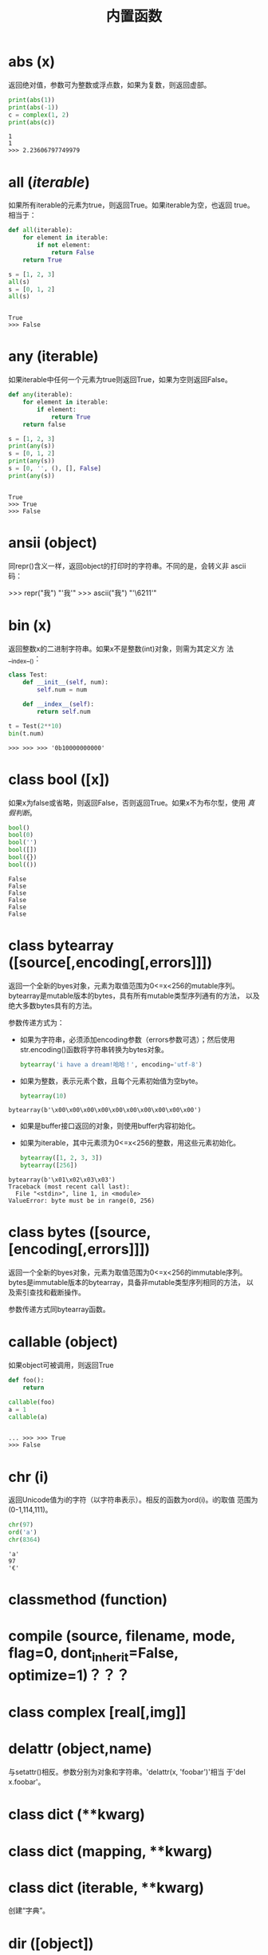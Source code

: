 #+TITLE: 内置函数

* *abs* (x)
  返回绝对值，参数可为整数或浮点数，如果为复数，则返回虚部。

  #+BEGIN_SRC python
    print(abs(1))
    print(abs(-1))
    c = complex(1, 2)
    print(abs(c))
  #+END_SRC

  #+RESULTS:
  : 1
  : 1
  : >>> 2.23606797749979

* *all* (/iterable/)
  如果所有iterable的元素为true，则返回True。如果iterable为空，也返回
  true。相当于：

  #+BEGIN_SRC python
    def all(iterable):
        for element in iterable:
            if not element:
                return False
        return True
  #+END_SRC

  #+BEGIN_SRC python
    s = [1, 2, 3]
    all(s)
    s = [0, 1, 2]
    all(s)
  #+END_SRC

  #+RESULTS:
  :
  : True
  : >>> False

* *any* (iterable)
  如果iterable中任何一个元素为true则返回True，如果为空则返回False。

  #+BEGIN_SRC python
    def any(iterable):
        for element in iterable:
            if element:
                return True
        return false
  #+END_SRC

  #+BEGIN_SRC python
    s = [1, 2, 3]
    print(any(s))
    s = [0, 1, 2]
    print(any(s))
    s = [0, '', (), [], False]
    print(any(s))

  #+END_SRC

  #+RESULTS:
  :
  : True
  : >>> True
  : >>> False

* *ansii* (object)
   同repr()含义一样，返回object的打印时的字符串。不同的是，会转义非
   ascii码：

   #+BEGIN_EXAMPLE python
    >>> repr("我")
    "'我'"
    >>> ascii("我")
    "'\\u6211'"
   #+END_EXAMPLE

* *bin* (x)
  返回整数x的二进制字符串。如果x不是整数(int)对象，则需为其定义方
  法__index__()：

  #+BEGIN_SRC python
    class Test:
        def __init__(self, num):
            self.num = num

        def __index__(self):
            return self.num

    t = Test(2**10)
    bin(t.num)

  #+END_SRC

  #+RESULTS:
  #+begin_example
    >>> >>> >>> '0b10000000000'
  #+end_example

* class *bool* ([x])
  如果x为false或省略，则返回False，否则返回True。如果x不为布尔型，使用
  [[真假判断]]。

  #+BEGIN_SRC python
     bool()
     bool(0)
     bool('')
     bool([])
     bool({})
     bool(())
  #+END_SRC

  #+RESULTS:
  : False
  : False
  : False
  : False
  : False
  : False

* class *bytearray* ([source[,encoding[,errors]]])
  返回一个全新的byes对象，元素为取值范围为0<=x<256的mutable序列。
  bytearray是mutable版本的bytes，具有所有mutable类型序列通有的方法，
  以及绝大多数bytes具有的方法。

  参数传递方式为：

   - 如果为字符串，必须添加encoding参数（errors参数可选）；然后使用
     str.encoding()函数将字符串转换为bytes对象。

	 #+BEGIN_SRC python
       bytearray('i have a dream!哈哈！', encoding='utf-8')
	 #+END_SRC

   - 如果为整数，表示元素个数，且每个元素初始值为空byte。

	 #+BEGIN_SRC python
       bytearray(10)
	 #+END_SRC

   #+RESULTS:
  : bytearray(b'\x00\x00\x00\x00\x00\x00\x00\x00\x00\x00')

   - 如果是buffer接口返回的对象，则使用buffer内容初始化。
   - 如果为iterable，其中元素须为0<=x<256的整数，用这些元素初始化。

	 #+BEGIN_SRC python
       bytearray([1, 2, 3, 3])
       bytearray([256])
	 #+END_SRC

   #+RESULTS:
  : bytearray(b'\x01\x02\x03\x03')
  : Traceback (most recent call last):
  :   File "<stdin>", line 1, in <module>
  : ValueError: byte must be in range(0, 256)

* class *bytes* ([source,[encoding[,errors]]])
   返回一个全新的byes对象，元素为取值范围为0<=x<256的immutable序列。
   bytes是immutable版本的bytearray，具备非mutable类型序列相同的方法，
   以及索引查找和截断操作。

   参数传递方式同bytearray函数。
* *callable* (object)

  如果object可被调用，则返回True

  #+BEGIN_SRC python
     def foo():
         return

     callable(foo)
     a = 1
     callable(a)

  #+END_SRC

  #+RESULTS:
  :
  : ... >>> >>> True
  : >>> False

* *chr* (i)
  返回Unicode值为i的字符（以字符串表示）。相反的函数为ord(i)。i的取值
  范围为(0-1,114,111)。

  #+BEGIN_SRC python
    chr(97)
    ord('a')
    chr(8364)
  #+END_SRC

  #+RESULTS:
  : 'a'
  : 97
  : '€'

* *classmethod*  (function)
* *compile* (source, filename, mode, flag=0, dont_inherit=False, optimize=1)？？？
* class *complex* [real[,img]]

* *delattr* (object,name)
   与setattr()相反。参数分别为对象和字符串。'delattr(x, 'foobar')'相当
   于'del x.foobar'。

* class *dict* (**kwarg)
* class *dict* (mapping, **kwarg)
* class *dict* (iterable, **kwarg)
   创建“字典”。

* *dir* ([object])
   如果无参数，返回当前local scope中的name链表。如果有参数，则返回该对
   象的有效属性链表。

   如果object有__dir__()方法，则返回该方法（必须以链表作为返回值）的返
   回链表值。可使用__getattr__()或__getattribute__()修饰dir()。

  - 如果object是一个module对象，则返回该module的熟悉名链表。
  - 如果object是类实例，则返回其本身的属性名，及递归到的父类属性名。
  - 否则，为该object的熟悉名，加所属类的属性名，加递归到的父类属性名。

  #+BEGIN_EXAMPLE python
    >>> dir()
    ['__builtins__', '__doc__', '__loader__', '__name__', '__package__', '__spec__']
    >>> import struct
    >>> dir()
    ['__builtins__', '__doc__', '__loader__', '__name__', '__package__', '__spec__', 'struct']
    >>> dir(struct)
    ['Struct', '__all__', '__builtins__', '__cached__', '__doc__', '__file__', '__loader__', '__name__', '__package__', '__spec__', '_clearcache', 'calcsize', 'error', 'iter_unpack', 'pack', 'pack_into', 'unpack', 'unpack_from']
    >>> class Shape:
    ...     def __dir__(self):
    ...             return ['1', '2']
    ...
    >>> s = Shape()
    >>> dir(s)
    ['1', '2']
  #+END_EXAMPLE

* *divmode* (a,b)
   接受2个数值（非复数），返回除值和余数组成的tuple。如果都为都为整数结
   果与(a // b, a % b)相同；如果有浮点数，结果为(q, a % b)，其中值通畅
   为math.floor(a / b)，也有可能会小1，任何情况下，q * b + a % b的结果
   都非常难接近a。

* *enumerate* (iterable, start=0)
   返回enumerate对象。参数iterable必须为sequence，或iterator，或其他支
   持迭代的对象。enumerate返回对象的__next__()方法返回tuple，第一个元素
   为索引（从0开始），第二个元素为原来对象的元素。
   #+BEGIN_EXAMPLE python
    >>> seasons = ['spring', 'summer', 'fall', 'winter']
    >>> list(enumerate(seasons))
    [(0, 'spring'), (1, 'summer'), (2, 'fall'), (3, 'winter')]
    >>> list(enumerate(seasons, start=1))
    [(1, 'spring'), (2, 'summer'), (3, 'fall'), (4, 'winter')]
   #+END_EXAMPLE

   相当于：

   #+BEGIN_SRC python
    def enumarate(sequence, start=0):
        n = start
        for elem in sequence:
            yield n, elem
            n += 1
   #+END_SRC

* *eval* (expression,globals=None,locals=None)？？？
* *exec* (object[,globals[,locals]])？？？
* *filter* (function,iterable)
   返回按照function判断后iterable中元素为True的所有元素组成的iterator对
   象。如果function为None，则包含iterable中自身为True的元素（如不含0）。

   如果function不为None，则相当于(item for item in iterable if
   function(item))；如果function为None则相当于(item for item in
   iterable if item)。

* class *float* ([x])
   返回x表示的浮点数，x可为数值或字符串。如果无参数，则返回0.0。

   如果x为字符串，前后可有空格，前面可带正负号，但必须是有效的数值组成
   的字符串。此外，还可使用'nan'和'inf'(或'infinity')表示非数值和无限数，
   且可不区分呢大小写。

   #+BEGIN_EXAMPLE python
    >>> float('+1.23')
    1.23
    >>> float('    -12345\n')
    -12345.0
    >>> float('1e-003')
    0.001
    >>> float('-Infinity')
    -inf
   #+END_EXAMPLE

* *format* (value[,format_spec])
   按照format_spec将value格式转换为字符串。如果format_spec为空字符串，
   则相当于str(value)：

   #+BEGIN_EXAMPLE python
    >>> format('me', '>30')
    '                            me'
    >>> format('me', '<30')
    'me                            '
    >>> format('me', '30')
    'me                            '
    >>> format('me', '')
    'me'
   #+END_EXAMPLE

   调用format(value, format_spec)时，实际上是转换为了
   type(value).__format__(value, format_spec)。即搜索value对应类型
   的__format__()方法。如果递归搜索父类有__format__()方法，且无
   format_spec参数，则使用该方法；如果有使用了format_spec参数，则返回
   TypeError错误。如果format_spec或方法返回值不是字符串，也会返回
   TypeError错误。

* class *frozenset* ([iterable])
* *getattr* (object,name[,default])
   返回对象object属性name对应值。name必须为字符串。如果name是object的属
   性，则返回对应属性值，即getattr(x, 'foobar')相当于x.foobar；如果不存
   在name属性，且有default参数，则返回default参数，否则返回
   AttributeError错误。

* *globals* ()
   返回一个表示当前全局symbol table的dict，总是当前module的全局symbol
   table。

   如果在函数或方法中，module为其定义时的module，而非调用时的module。

* *hasattr* (object, name)
   参数分别为对象和字符串。如果name是object的属性则返回True，否则返回
   False。（实现方法为，调用getattr(object, name)函数，看是否返回
   AttributeError错误。）

* *help* ([object])
   在命令行查看帮助文档。如果不带参数，则进入帮助文档交互模式。如果为字
   符串，则显示对应的module、函数、类、方法、关键字或相关文档。如果参数
   为对象，则显示对应文档，如help(1)显示整型对应的帮助文档。

* *hash* (object)
   返回object的Hash值（如果有）。Hash值通常用在字典（dict）查找是快速比
   较key值。数值相同的数，即使类型不同，也具有相同的返回结果（如1和1.0）。

* *hex* (x)
   将整数转换为小写的16进制字符串。

   #+BEGIN_EXAMPLE python
    >>> hex(255)
    '0xff'
    >>> hex(-42)
    '-0x2a'
   #+END_EXAMPLE

   如需使用16进制字符串表示浮点数，使用float.hex()方法。

* *id* (object)
   返回表示该对象“身份”的整数。此整数在对象的整个生命周期内都独一无二。
   如果两个对象的生命周期没有交集，可能相同。

   *CPython实现中：*  此值为该对象的内存地址。

* *input* ([prompt])
   如果有prompt字符串，则输出到标准输出流（不换行）。此函数读取 *一行*
   输入，将其转换为字符串并去除换行符。如果输入值为EOF，则返回EOFError
   错误。

   #+BEGIN_EXAMPLE python
    >>> s = input('---> ')
    ---> hello world
    >>> s
    'hello world'
   #+END_EXAMPLE

* class *int* (x=0)
* class *int* (x, base=10)
   返回x（可为数字和字符串）表示的数字。如果没有参数，返回0；如果x为数
   字，返回x.__int__()；如果为浮点数，返回值为去除小数点后面的内容。

   如果x不是数字或有base参数，x须为字符串、bytes或bytearray实例。前面可
   有正负号，首位可有空格。base的取值范围内为2-35，默认为10。

* *isinstance* (object,classinfo)
   如果object是，或间接是（递归父类）classinfo的实例则返回True。
   classinfo可为类型名，也可为多个类型名组成的tuple。当为tuple时，
   object直接或间接为其中某个元素的实例即返回True。如果classinfo不为类
   型名或类型名组成的tuple则返回TypeError错误。

* *issubclass* (class, classinfo)
   如果class直接或间接为classinfo的子类，返回True。一个类总是自己的子类。
   classinfo可为单个类名，也可为多个类型名组成的tuple。为tuple时，其中
   的每个类名都会检查。其他任何情况都会返回TypeError错误。

* *iter* (object[,sentinel])
   返回一个iterator对象。第二个参数决定第一个参数的解释方式：

  - 如果无第二个参数：object须为一个支持迭代协议（__iter__()方法）的
    collection对象；或者须支持sequence协议（__getitem__()，整数参数以0
    开始）。如果两种协议都不支持，则返回TypeError错误。

  - 如果有第二个参数sentinel：object须为可调用对象（即函数）。所返回的
    iterator的生成过程为不带参数调用object的__next__()方法。如果返回值
    等于sentinel则返回StopIteration错误，否则返回__next__()方法的返回
    值。

	第二种形式适合于读取文本，直到指定行。如下例直到readline()方法返回
    空字符串：

	#+BEGIN_SRC python
      with open('mydate.txt') as fp:
          for line in iter(fp.readline, ''):
              process_line(line)
	#+END_SRC

* *len* (s)
   返回对象s中的元素个数。s可为sequence（如string、bytes、tuple、list或
   range），也可为collection（如dictionary、set或frozen set）。

* class *list* ([iterable])
   list实际上是一个mutable sequence类型。

* *locals* ()
   在全局作用域内返回值与globals()相同，都是全局作用域内变量组成的dict
   数据。如果在函数内调用，则返回该函数内部作用域内变量组成的dict，但在
   方法中有区别。

* *map* (function, iterable,...)
   对iterable中的元素每个调用function函数，返回map类型，可使用list函数
   转换为list类型。如果有多个iterable参数，则function也需有对应个数的参
   数，结果长度与长度最小的iterable参数相同。

* *max* (iterable, *[,key,default])
* *max* (arg1,arg2,*args[,key])
   返回iterable中，或者是2个或以上参数中最大的一个。

  - 如果只有一个普通参数，则须为iterable类型。可使default关键字参数，
    指定该iterable中无参数时的返回值。如果ietrable参数为空，且无
    default参数，则返回ValueError错误。
  - 如果有多普通参数，不能使用default关键字参数。

  两种情况都能使用key关键字参数（与list.sort()函数的用法相同）。[[http://www.oschina.net/code/snippet_111708_16478][@优雅先
  生]]：

  #+BEGIN_SRC python
  # 最简单的形似：
  max(1,2)
  max('a','b')

  # 也可对list和tuple使用：
  max([1,2])
  max((1,2))

  # 还可指定比较函数
  max('ah', 'bf', key=lambda x: x[1])

  def comparotor(x):
  return x[1]

  max('ah', 'bf', key=comparotor)
  #+END_SRC

* *momeryview* (obj)

* *min* (iterable, *[,key,default])
* *min* (arg1,arg2,*args[,key])
   与max函数用法相同

* *next* (iterator[,default])
   通过调用iterator的__next__()方法返回“下一个”值。如果没有“下一个”，
   且如果无default参数，则返回StopIteration错误，否则返回defualt参数的
   值。

* class *object*
   返回最基础类object的一个实例。此实例具有所有Python实例的方法。此函数
   不接受任何参数。

   *注意* ：基础类object无__dict__方法，所以不能为其实例添加任何属性。

* *oct* (x)
   返回数字x的8进制字符串。如果x不为int对象，则需有__index__()方法，且
   返回一个整数。

* *open* (file,
   mode='r',buffering=-1,encoding=None,errors=None,newline=None,closefd=True,opener=None)
   打开文件file，返回file对象。

   第一个参数file：

   可为指定绝对路径或相对路径的字符串或bytes对象，或者是该文件
   "file descriptor"对应的整数。（如果指定了file descriptor，当其返回
   的I/O对象关闭后，该文件也随之关闭，除非closefd参数值为False。）

   第二个参数mode：

   指定打开文件后的操作，取值可为：

   | 字符 | 含义                                   |
   |------+----------------------------------------|
   | 'r'  | 只读（默认）                           |
   | 'w'  | 写入，打开时就将文件内容清空           |
   | 'x'  | 专用于创建文件，如果文件已存在，则失败 |
   | 'a'  | 写入，向文件末尾追加内容               |
   | 'b'  | 二进制模式                             |
   | 't'  | 文本文件模式（默认）                   |
   | '+'  | 可读可写                               |
   | 'U'  | (deprecated)                           |

   默认模式为'r'（即'rt'），'w+b'为以二进制模式读写，'r+b'为以二进制模
   式读写，但不先清空文件。

   第三个参数buffering：？？？

   指定buffering policy。0为关闭buffering（只能用于二进制模式）;1为选
   择line buffering（只能用于文本模式）,>1表示“ the size in bytes of a
   fixed-size chunk buffer”。如果无此参数，则：？？？

   第四个参数encoding：

   当以文本文件模式打开时，如果不指定此参
   数，encoding值由系统决定，使用local.getpreferredencoding(False)?可
   获取当前值。

   对以二进制模式（'b'）和文本模式（'t'）打开的文件指针，Python会区别
   对待。以二进制模式打开时，返回的bytes内容不经过任何decoding返回；以
   文本模式打开时，则需根据本地系统（或指定的encoding参数）进行解码。

   *注意* ：Python不依靠本地系统对文本文件的描述解码；全依靠Python本身，
   所以platform-independent。

   第五个参数errors：

   指定当encoding和decoding发生错误时的处理方法（不能用于二进制模式）。

   第六个参数newline：

   第七个参数closefd：

   第八个参数opener：

* *ord* (c)
   接受单个Unicode字符组成的字符串，返回对应的Unicode值。比如ord('a')
   返回97。对应的函数为chr()。
* *pow* (x,y[,z])
   返回x的y次方，相当于x**y；如果有第三个参数z，则相当于pow(x, y) % z，
   不过效率更高。
* *print* (*object,sep='',end='\n',file=sys.stdout,flush=False)
   将objects打印到文本流file中，以sep隔开，最后输出end。如果无参数，则
   只打印end。

   所有非关键字参数都先转换为字符串，如str()函数。

   file参数须为有write(string)方法的对象；如果无此方法，或为None，则使
   用sys.stdout对象。由于所有需打印的参数都先转换为字符串，所以不能用
   于二进制模式的文件对象，此情况使用file.write(...)替换。

   输出内容是否被buffer由file参数决定，如果flush参数为true，则强制flush。
* class *property* (fget=None,fset=None,fdel=None,doc=None)
   fget为获取属性值的函数，fset为设置属性值的函数，fdel为删除属性值的
   函数，doc为该属性的文档字符串。

   如下：

   #+BEGIN_SRC python
     class C:
         def __init__(self):
             self._x = None

         def getx(self):
             return self._x

         def setx(self, value):
             self._x = value

         def delx(self):
             del self._x

         x = property(getx, setx, delx, "I'm the 'x' property.")

     c1 = C()
     c2 = C()

     c1.x = 'c1'
     c2.x = 'c2'
     print(c1.x)
     print(c2.x)
   #+END_SRC

   如果c为C的实例，则c.x调用getter函数，c.x=value调用setter函数，del
   c.x调用delete函数。

   如果有doc参数，则为该属性的文档，否则属性文档为fgets的文档字符串
   （如果有）。将property作为”装饰器“（decorator）可方便创建自读属性：

   #+BEGIN_SRC python
     class Parrot:
         def __init__(self):
             self._voltage = 10000

         @property
         def valtage(self):
             '''获取当权voltage值'''
             return self._voltage

     p = Parrot()
     print(p.valtage)
   #+END_SRC

   此例使用@property装饰器将voltage()方法转换为了'getter'函数，来获取
   相同名字的自读属性，且将voltage属性的文档字符串转换为了"获取当权
   voltage值"。

   使用装饰器改写第一个例子的结果为：

   #+BEGIN_SRC python
     class C:
         def __init__(self):
             self._x = None

         @property
         def x(self):
             """I'am the 'x' property."""
             return self._x

         @x.setter
         def x(self, value):
             self._x = value

         @x.deleter
         def x(self):
             del self._x

     c1 = C()
     c2 = C()

     c1.x = 'c1'
     c2.x = 'c2'
     print(c1.x)
     print(c2.x)

     # del c1.x
     # print(c1.x)
   #+END_SRC

* *range* (stop)
* *range* (start,stop,[,step])
   与其说range是一个函数，不如说是一个immutable sequence类型。
* *repr* (object)
   返回打印前用字符串表示的object。

   对大多数对象而言，此函数返回的值与使用eval()函数返回的值相同，否则
   用尖括号表示其类型名及其名称和地址。

   在声明类时，可定义__repr__()方法指定此函数的返回值。

* *reversed* (seq)
   返回一个将seq逆序后的iterator。seq需有__reversed__()方法，或支持
   sequence协议（__len__()方法和__getitem()__整数参数以0开始）。

* *round* (number[,ndigits])
   返回小数点后有ndigits个数的浮点数。如果无ndigits参数或为None，则返
   回最近的整数。

* class *set* ([iterable])
   返回一个新的set对象，可使用iterable中的元素初始化。
* *setattr* (object,name,value)
   与getattr()相反。参数分别为object、字符串和任意值。string可以是
   object已有的属性名，也可是新属性名。setattr(x, 'foobar', '123')相当
   于x.foobar = 123。
* class *slice* (stop)？？？
* class *slice* (start,stop,[,step])
* *sorted* (iterable[,key][,reversed])
   返回排序后的iterable对象。

   key和reversed参数都需使用关键字参数。

   key为排序时对每个元素的操作，比如key=str.lower()。默认值为None。

   reverse参数如果为True，则排序时默认原来元素都已逆序。
* *staticmethod* (function)
   将函数作为静态方法。

   静态方法不接受"self"参数，如：

   #+BEGIN_SRC python
     class C:
         @staticmethod
         def f(arg1,arg2,...)...
   #+END_SRC

   可在实例中调用（C().f()），也可在类上调用（C.f()）。
* class *str* (object='')
* class *str* (object=b'',encoding='utf-8',errors='strict')
   返回object用字符串表示的形式。
* *sum* (iterable[,start])
   将start与iterable中的每个元素从左到右相加，返回总和。iterable中的元
   素通畅为数字，start的值不允许为字符串。

   其他几个函数对特定情况效率更高：

   - ''.join(sequence)：拼接字符串。
   - math.fsum()：求浮点数和，且保留精度。
   - itertools.chain()：拼接多个iterable。

* *super* ([type[,object-or-type]])

   #+BEGIN_SRC python
     class C(B):
         def method(self, arg):
             super().method(arg)     # 相当于super(C, self).method(arg)
   #+END_SRC

* *tuple* ([iterable])
   实际上是tuple类。
* class *type* (object)
* class *type* (name,bases,dict)
   如果只有一个参数object，返回其类型。返回值为type对象，通畅与
   object.__class__属性值相同。

   *注意* ：测试对象类型时，最好使用isinstance()函数，因为其将子类型考
   虑其中。

   如果有3个参数，则返回一个新的type对象。相当于动态的class声明。字
   符串name参数变为__name__属性，tuple类型bases转变为新类型的基础类，
   并变为__bases__属性，dict字典转换为__dict__属性。如下2个语句实际上
   生成的为相同类：

   #+BEGIN_EXAMPLE python
     >>> class X:
     ...     a = 1
     ...
     >>> X = type('X', (object,), dict(a=1))
   #+END_EXAMPLE

* *vars* ([object]) ？？？
* *zip* (*iterables)
   将iterables中的每个元素逐个组成一个由tuple组成的iterator。将最短的
   那个iterable中的元素用完为止。如果只有一个iterable则返回的iterator
   中每个tuple只有1个元素，如果无参数，则返回一个空的iterator。

   #+BEGIN_EXAMPLE python
     >>> l = [1,2,3]
     >>> t = ('a','b','c')
     >>> z = zip(l, t)
     >>> z
     <zip object at 0x7f4868f80c08>
     >>> next(z, None)
     (1, 'a')
     >>> next(z, None)
     (2, 'b')
     >>> next(z, None)
     (3, 'c')
     >>> next(z, None)
     >>>
   #+END_EXAMPLE

* *__import__* (name,globals=None,locals=None,formlist=(),level=0)
   代码中调用import时，相当于调用了此函数。

   *注意* ：如importlib.import_module一样，日常写Python完全不需要。
